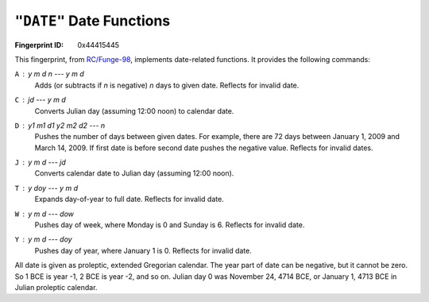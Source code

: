 .. _DATE:

``"DATE"`` Date Functions
----------------------------

:Fingerprint ID: 0x44415445

This fingerprint, from `RC/Funge-98`__, implements date-related functions. It provides the following commands:

__ http://www.rcfunge98.com/rcsfingers.html#DATE

``A`` : *y* *m* *d* *n* --- *y* *m* *d*
    Adds (or subtracts if *n* is negative) *n* days to given date. Reflects for invalid date.

``C`` : *jd* --- *y* *m* *d*
    Converts Julian day (assuming 12:00 noon) to calendar date.

``D`` : *y1* *m1* *d1* *y2* *m2* *d2* --- *n*
    Pushes the number of days between given dates. For example, there are 72 days between January 1, 2009 and March 14, 2009. If first date is before second date pushes the negative value. Reflects for invalid dates.

``J`` : *y* *m* *d* --- *jd*
    Converts calendar date to Julian day (assuming 12:00 noon).

``T`` : *y* *doy* --- *y* *m* *d*
    Expands day-of-year to full date. Reflects for invalid date.

``W`` : *y* *m* *d* --- *dow*
    Pushes day of week, where Monday is 0 and Sunday is 6. Reflects for invalid date.

``Y`` : *y* *m* *d* --- *doy*
    Pushes day of year, where January 1 is 0. Reflects for invalid date.

All date is given as proleptic, extended Gregorian calendar. The year part of date can be negative, but it cannot be zero. So 1 BCE is year -1, 2 BCE is year -2, and so on. Julian day 0 was November 24, 4714 BCE, or January 1, 4713 BCE in Julian proleptic calendar.

